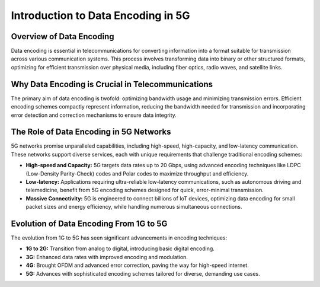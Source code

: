 Introduction to Data Encoding in 5G
====================================

Overview of Data Encoding
-------------------------
Data encoding is essential in telecommunications for converting information into a format suitable for transmission across various communication systems. This process involves transforming data into binary or other structured formats, optimizing for efficient transmission over physical media, including fiber optics, radio waves, and satellite links.

Why Data Encoding is Crucial in Telecommunications
--------------------------------------------------
The primary aim of data encoding is twofold: optimizing bandwidth usage and minimizing transmission errors. Efficient encoding schemes compactly represent information, reducing the bandwidth needed for transmission and incorporating error detection and correction mechanisms to ensure data integrity.

The Role of Data Encoding in 5G Networks
----------------------------------------
5G networks promise unparalleled capabilities, including high-speed, high-capacity, and low-latency communication. These networks support diverse services, each with unique requirements that challenge traditional encoding schemes:

- **High-speed and Capacity:** 5G targets data rates up to 20 Gbps, using advanced encoding techniques like LDPC (Low-Density Parity-Check) codes and Polar codes to maximize throughput and efficiency.

- **Low-latency:** Applications requiring ultra-reliable low-latency communications, such as autonomous driving and telemedicine, benefit from 5G encoding schemes designed for quick, error-minimal transmission.

- **Massive Connectivity:** 5G is engineered to connect billions of IoT devices, optimizing data encoding for small packet sizes and energy efficiency, while handling numerous simultaneous connections.

Evolution of Data Encoding From 1G to 5G
----------------------------------------
The evolution from 1G to 5G has seen significant advancements in encoding techniques:

- **1G to 2G:** Transition from analog to digital, introducing basic digital encoding.
- **3G:** Enhanced data rates with improved encoding and modulation.
- **4G:** Brought OFDM and advanced error correction, paving the way for high-speed internet.
- **5G:** Advances with sophisticated encoding schemes tailored for diverse, demanding use cases.

